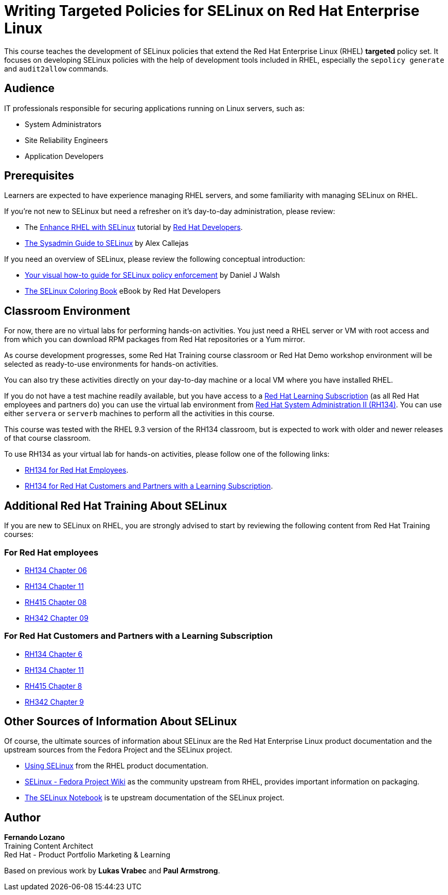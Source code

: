 = Writing Targeted Policies for SELinux on Red Hat Enterprise Linux
:navtitle: Home

// Ideally, every course has a title on the top. So, here instead of the 'About This Course', can we make the title appear first? I suggest we can skip the line that says - About this course. Wherein, the title would appear first. Can we increase the font of the title by a bit?
// Fernando: done as you said, but JFYI your comment, with no white lines between the two titles, messed up with page rendering.
// Fernando: IMHO it's strange having the course title appear multiple times in sequence on the rendered course page.

This course teaches the development of SELinux policies that extend the Red Hat Enterprise Linux (RHEL) *targeted* policy set. It focuses on developing SELinux policies with the help of development tools included in RHEL, especially the `sepolicy generate` and `audit2allow` commands.

== Audience

IT professionals responsible for securing applications running on Linux servers, such as:

* System Administrators
* Site Reliability Engineers
* Application Developers 
// Instead of writing this on a single line, can we make this a bulleted list? I remember seeing a bulleted list of these in some course that I edited recently. I feel that it would make the learners easily identify a specific category if needed. If not, we can keep this as it is.
// Fernando: had to reword it a bit to fit as a bulleted list

== Prerequisites

Learners are expected to have experience managing RHEL servers, and some familiarity with managing SELinux on RHEL.
// Removed the phrase 'are expected to have' in order to remove redundancy.

If you're not new to SELinux but need a refresher on it's day-to-day administration, please review:

* The https://developers.redhat.com/courses/enhance-red-hat-enterprise-linux-selinux[Enhance RHEL with SELinux] tutorial by https://developers.redhat.com/learn[Red Hat Developers].
* https://opensource.com/article/18/7/sysadmin-guide-selinux[The Sysadmin Guide to SELinux] by Alex Callejas

If you need an overview of SELinux, please review the following conceptual introduction:

* https://opensource.com/business/13/11/selinux-policy-guide[Your visual how-to guide for SELinux policy enforcement] by Daniel J Walsh
* https://developers.redhat.com/e-books/selinux-coloring-book[The SELinux Coloring Book] eBook by Red Hat Developers

== Classroom Environment

For now, there are no virtual labs for performing hands-on activities. You just need a RHEL server or VM with root access and from which you can download RPM packages from Red Hat repositories or a Yum mirror.

As course development progresses, some Red Hat Training course classroom or Red Hat Demo workshop environment will be selected as ready-to-use environments for hands-on activities.

You can also try these activities directly on your day-to-day machine or a local VM where you have installed RHEL.

If you do not have a test machine readily available, but you have access to a https://www.redhat.com/en/services/training/learning-subscription[Red Hat Learning Subscription] (as all Red Hat employees and partners do) you can use the virtual lab environment from https://www.redhat.com/en/services/training/rh134-red-hat-system-administration-ii[Red Hat System Administration II (RH134)]. You can use either `servera` or `serverb` machines to perform all the activities in this course.

This course was tested with the RHEL 9.3 version of the RH134 classroom, but is expected to work with older and newer releases of that course classroom.

To use RH134 as your virtual lab for hands-on activities, please follow one of the following links:

* https://role.rhu.redhat.com/rol-rhu/app/courses/rh134-9.3/pages/pr01s02[RH134 for Red Hat Employees].
* https://rol.redhat.com/rol/app/courses/rh134-9.3/pages/pr01s02[RH134 for Red Hat Customers and Partners with a Learning Subscription].
// Are the above links correct? I just wasn't able to access the second one. Maybe something went wrong on my end. But still, can you verify again?
// Fernando: Re-checked all links, with right-click on Firefox. All work. Do you have active learning subscriptions to access those pages?

== Additional Red Hat Training About SELinux

If you are new to SELinux on RHEL, you are strongly advised to start by reviewing the following content from Red Hat Training courses:

=== For Red Hat employees

* https://role.rhu.redhat.com/rol-rhu/app/courses/rh134-9.3/pages/ch06[RH134 Chapter 06]
* https://role.rhu.redhat.com/rol-rhu/app/courses/rh134-9.3/pages/ch11s03[RH134 Chapter 11] 
* https://role.rhu.redhat.com/rol-rhu/app/courses/rh415-9.2/pages/ch08[RH415 Chapter 08]
* https://role.rhu.redhat.com/rol-rhu/app/courses/rh342-8.4/pages/ch09[RH342 Chapter 09]

=== For Red Hat Customers and Partners with a Learning Subscription

* https://rol.redhat.com/rol/app/courses/rh134-9.3/pages/ch06[RH134 Chapter 6]
* https://rol.redhat.com/rol/app/courses/rh134-9.3/pages/ch11s03[RH134 Chapter 11]
* https://rol.redhat.com/rol/app/courses/rh415-9.2/pages/ch08[RH415 Chapter 8]
* https://rol.redhat.com/rol/app/courses/rh342-8.4/pages/ch09[RH342 Chapter 9]
// Same with these links. Wasn't able to access them. Can you verify them?
// Fernando: done, all work Just updated the RH134 links to the newer 9.3 version of the course.
// Fernando: Please don't put comments right before headings, without empty lines. It messes up with page rendering.

== Other Sources of Information About SELinux

Of course, the ultimate sources of information about SELinux are the Red Hat Enterprise Linux product documentation and the upstream sources from the Fedora Project and the SELinux project.

* https://docs.redhat.com/en/documentation/red_hat_enterprise_linux/9/html-single/using_selinux/index[Using SELinux] from the RHEL product documentation.
* https://fedoraproject.org/wiki/SELinux[SELinux - Fedora Project Wiki] as the community upstream from RHEL, provides important information on packaging.
* https://github.com/SELinuxProject/selinux-notebook[The SELinux Notebook] is te upstream documentation of the SELinux project.

== Author

*Fernando Lozano* +
Training Content Architect +
Red Hat - Product Portfolio Marketing & Learning

Based on previous work by *Lukas Vrabec* and *Paul Armstrong*. 

//Special thanks to.. for...
